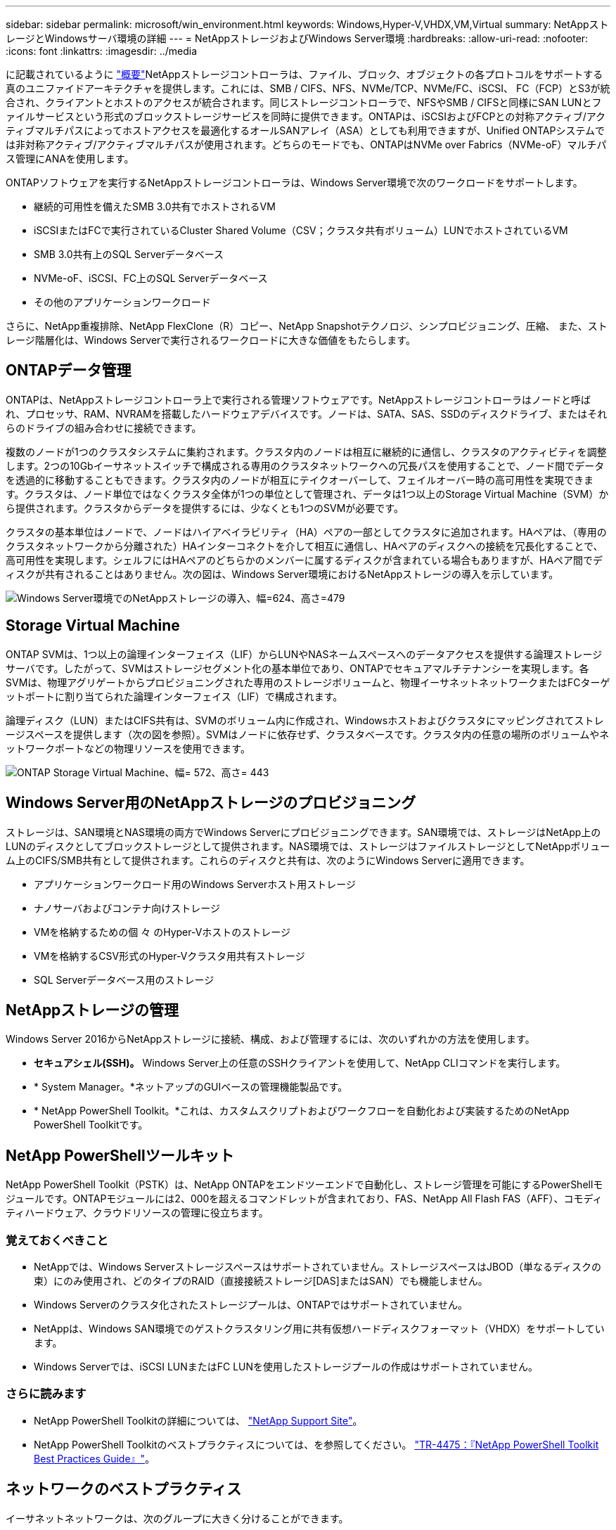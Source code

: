 ---
sidebar: sidebar 
permalink: microsoft/win_environment.html 
keywords: Windows,Hyper-V,VHDX,VM,Virtual 
summary: NetAppストレージとWindowsサーバ環境の詳細 
---
= NetAppストレージおよびWindows Server環境
:hardbreaks:
:allow-uri-read: 
:nofooter: 
:icons: font
:linkattrs: 
:imagesdir: ../media


[role="lead"]
に記載されているように link:win_overview.html["概要"]NetAppストレージコントローラは、ファイル、ブロック、オブジェクトの各プロトコルをサポートする真のユニファイドアーキテクチャを提供します。これには、SMB / CIFS、NFS、NVMe/TCP、NVMe/FC、iSCSI、 FC（FCP）とS3が統合され、クライアントとホストのアクセスが統合されます。同じストレージコントローラで、NFSやSMB / CIFSと同様にSAN LUNとファイルサービスという形式のブロックストレージサービスを同時に提供できます。ONTAPは、iSCSIおよびFCPとの対称アクティブ/アクティブマルチパスによってホストアクセスを最適化するオールSANアレイ（ASA）としても利用できますが、Unified ONTAPシステムでは非対称アクティブ/アクティブマルチパスが使用されます。どちらのモードでも、ONTAPはNVMe over Fabrics（NVMe-oF）マルチパス管理にANAを使用します。

ONTAPソフトウェアを実行するNetAppストレージコントローラは、Windows Server環境で次のワークロードをサポートします。

* 継続的可用性を備えたSMB 3.0共有でホストされるVM
* iSCSIまたはFCで実行されているCluster Shared Volume（CSV；クラスタ共有ボリューム）LUNでホストされているVM
* SMB 3.0共有上のSQL Serverデータベース
* NVMe-oF、iSCSI、FC上のSQL Serverデータベース
* その他のアプリケーションワークロード


さらに、NetApp重複排除、NetApp FlexClone（R）コピー、NetApp Snapshotテクノロジ、シンプロビジョニング、圧縮、 また、ストレージ階層化は、Windows Serverで実行されるワークロードに大きな価値をもたらします。



== ONTAPデータ管理

ONTAPは、NetAppストレージコントローラ上で実行される管理ソフトウェアです。NetAppストレージコントローラはノードと呼ばれ、プロセッサ、RAM、NVRAMを搭載したハードウェアデバイスです。ノードは、SATA、SAS、SSDのディスクドライブ、またはそれらのドライブの組み合わせに接続できます。

複数のノードが1つのクラスタシステムに集約されます。クラスタ内のノードは相互に継続的に通信し、クラスタのアクティビティを調整します。2つの10Gbイーサネットスイッチで構成される専用のクラスタネットワークへの冗長パスを使用することで、ノード間でデータを透過的に移動することもできます。クラスタ内のノードが相互にテイクオーバーして、フェイルオーバー時の高可用性を実現できます。クラスタは、ノード単位ではなくクラスタ全体が1つの単位として管理され、データは1つ以上のStorage Virtual Machine（SVM）から提供されます。クラスタからデータを提供するには、少なくとも1つのSVMが必要です。

クラスタの基本単位はノードで、ノードはハイアベイラビリティ（HA）ペアの一部としてクラスタに追加されます。HAペアは、（専用のクラスタネットワークから分離された）HAインターコネクトを介して相互に通信し、HAペアのディスクへの接続を冗長化することで、高可用性を実現します。シェルフにはHAペアのどちらかのメンバーに属するディスクが含まれている場合もありますが、HAペア間でディスクが共有されることはありません。次の図は、Windows Server環境におけるNetAppストレージの導入を示しています。

image:win_image1.png["Windows Server環境でのNetAppストレージの導入、幅=624、高さ=479"]



== Storage Virtual Machine

ONTAP SVMは、1つ以上の論理インターフェイス（LIF）からLUNやNASネームスペースへのデータアクセスを提供する論理ストレージサーバです。したがって、SVMはストレージセグメント化の基本単位であり、ONTAPでセキュアマルチテナンシーを実現します。各SVMは、物理アグリゲートからプロビジョニングされた専用のストレージボリュームと、物理イーサネットネットワークまたはFCターゲットポートに割り当てられた論理インターフェイス（LIF）で構成されます。

論理ディスク（LUN）またはCIFS共有は、SVMのボリューム内に作成され、Windowsホストおよびクラスタにマッピングされてストレージスペースを提供します（次の図を参照）。SVMはノードに依存せず、クラスタベースです。クラスタ内の任意の場所のボリュームやネットワークポートなどの物理リソースを使用できます。

image:win_image2.png["ONTAP Storage Virtual Machine、幅= 572、高さ= 443"]



== Windows Server用のNetAppストレージのプロビジョニング

ストレージは、SAN環境とNAS環境の両方でWindows Serverにプロビジョニングできます。SAN環境では、ストレージはNetApp上のLUNのディスクとしてブロックストレージとして提供されます。NAS環境では、ストレージはファイルストレージとしてNetAppボリューム上のCIFS/SMB共有として提供されます。これらのディスクと共有は、次のようにWindows Serverに適用できます。

* アプリケーションワークロード用のWindows Serverホスト用ストレージ
* ナノサーバおよびコンテナ向けストレージ
* VMを格納するための個 々 のHyper-Vホストのストレージ
* VMを格納するCSV形式のHyper-Vクラスタ用共有ストレージ
* SQL Serverデータベース用のストレージ




== NetAppストレージの管理

Windows Server 2016からNetAppストレージに接続、構成、および管理するには、次のいずれかの方法を使用します。

* *セキュアシェル(SSH)。* Windows Server上の任意のSSHクライアントを使用して、NetApp CLIコマンドを実行します。
* * System Manager。*ネットアップのGUIベースの管理機能製品です。
* * NetApp PowerShell Toolkit。*これは、カスタムスクリプトおよびワークフローを自動化および実装するためのNetApp PowerShell Toolkitです。




== NetApp PowerShellツールキット

NetApp PowerShell Toolkit（PSTK）は、NetApp ONTAPをエンドツーエンドで自動化し、ストレージ管理を可能にするPowerShellモジュールです。ONTAPモジュールには2、000を超えるコマンドレットが含まれており、FAS、NetApp All Flash FAS（AFF）、コモディティハードウェア、クラウドリソースの管理に役立ちます。



=== 覚えておくべきこと

* NetAppでは、Windows Serverストレージスペースはサポートされていません。ストレージスペースはJBOD（単なるディスクの束）にのみ使用され、どのタイプのRAID（直接接続ストレージ[DAS]またはSAN）でも機能しません。
* Windows Serverのクラスタ化されたストレージプールは、ONTAPではサポートされていません。
* NetAppは、Windows SAN環境でのゲストクラスタリング用に共有仮想ハードディスクフォーマット（VHDX）をサポートしています。
* Windows Serverでは、iSCSI LUNまたはFC LUNを使用したストレージプールの作成はサポートされていません。




=== さらに読みます

* NetApp PowerShell Toolkitの詳細については、 https://mysupport.netapp.com/site/tools/tool-eula/ontap-powershell-toolkit["NetApp Support Site"]。
* NetApp PowerShell Toolkitのベストプラクティスについては、を参照してください。 https://www.netapp.com/media/16861-tr-4475.pdf?v=93202073432AM["TR-4475：『NetApp PowerShell Toolkit Best Practices Guide』"]。




== ネットワークのベストプラクティス

イーサネットネットワークは、次のグループに大きく分けることができます。

* VMのクライアントネットワーク
* 1つ以上のストレージネットワーク（ストレージシステムに接続するiSCSIまたはSMB）
* クラスタ通信ネットワーク（クラスタのノード間のハートビートおよびその他の通信）
* 管理ネットワーク（システムの監視とトラブルシューティング用）
* 移行ネットワーク（ホストのライブマイグレーション用）
* VMレプリケーション（Hyper-Vレプリカ）




=== ベストプラクティス

* NetAppでは、ネットワークの分離とパフォーマンスを確保するために、上記の機能ごとに専用の物理ポートを用意することを推奨しています。
* 上記のネットワーク要件（ストレージ要件を除く）ごとに、複数の物理ネットワークポートを集約して負荷を分散したり、フォールトトレランスを実現できます。
* NetAppでは、VM内のゲストストレージ接続用に、Hyper-Vホスト上に専用の仮想スイッチを作成することを推奨しています。
* Hyper-VホストとゲストiSCSIのデータパスで別 々 の物理ポートと仮想スイッチを使用して、ゲストとホスト間のセキュアな分離を実現します。
* NetAppでは、iSCSI NICのNICチーミングを避けることを推奨しています。
* NetAppでは、ストレージ用にホストに設定されたONTAP Multipath Input/Output（MPIO；マルチパス入出力）を使用することを推奨しています。
* ゲストiSCSIイニシエータを使用する場合は、ゲストVM内でMPIOを使用することを推奨しますNetApp。パススルーディスクを使用する場合は、ゲスト内でMPIOの使用を避ける必要があります。この場合、ホストにMPIOをインストールすれば十分です。
* NetAppでは、ストレージネットワークに割り当てられた仮想スイッチにQoSポリシーを適用しないことを推奨しています。
* NetAppでは、物理NICで自動プライベートIPアドレッシング（APIPA）を使用しないことを推奨しています。これは、APIPAがルーティングされず、DNSに登録されていないためです。
* NetAppでは、CSV、iSCSI、ライブマイグレーションの各ネットワークでジャンボフレームを有効にして、スループットを向上させ、CPUサイクルを短縮することを推奨しています。
* NetAppでは、Hyper-V仮想スイッチ用に管理オペレーティングシステムがこのネットワークアダプタを共有できるようにするオプションをオフにして、VM専用のネットワークを作成することを推奨しています。
* NetAppでは、ライブマイグレーション用に冗長なネットワークパス（複数のスイッチ）を作成し、耐障害性とQoSを確保することを推奨しています。

